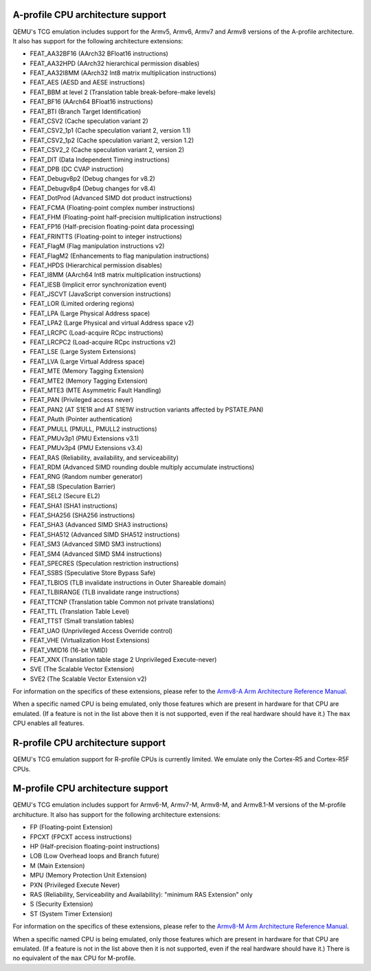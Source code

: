 A-profile CPU architecture support
==================================

QEMU's TCG emulation includes support for the Armv5, Armv6, Armv7 and
Armv8 versions of the A-profile architecture. It also has support for
the following architecture extensions:

- FEAT_AA32BF16 (AArch32 BFloat16 instructions)
- FEAT_AA32HPD (AArch32 hierarchical permission disables)
- FEAT_AA32I8MM (AArch32 Int8 matrix multiplication instructions)
- FEAT_AES (AESD and AESE instructions)
- FEAT_BBM at level 2 (Translation table break-before-make levels)
- FEAT_BF16 (AArch64 BFloat16 instructions)
- FEAT_BTI (Branch Target Identification)
- FEAT_CSV2 (Cache speculation variant 2)
- FEAT_CSV2_1p1 (Cache speculation variant 2, version 1.1)
- FEAT_CSV2_1p2 (Cache speculation variant 2, version 1.2)
- FEAT_CSV2_2 (Cache speculation variant 2, version 2)
- FEAT_DIT (Data Independent Timing instructions)
- FEAT_DPB (DC CVAP instruction)
- FEAT_Debugv8p2 (Debug changes for v8.2)
- FEAT_Debugv8p4 (Debug changes for v8.4)
- FEAT_DotProd (Advanced SIMD dot product instructions)
- FEAT_FCMA (Floating-point complex number instructions)
- FEAT_FHM (Floating-point half-precision multiplication instructions)
- FEAT_FP16 (Half-precision floating-point data processing)
- FEAT_FRINTTS (Floating-point to integer instructions)
- FEAT_FlagM (Flag manipulation instructions v2)
- FEAT_FlagM2 (Enhancements to flag manipulation instructions)
- FEAT_HPDS (Hierarchical permission disables)
- FEAT_I8MM (AArch64 Int8 matrix multiplication instructions)
- FEAT_IESB (Implicit error synchronization event)
- FEAT_JSCVT (JavaScript conversion instructions)
- FEAT_LOR (Limited ordering regions)
- FEAT_LPA (Large Physical Address space)
- FEAT_LPA2 (Large Physical and virtual Address space v2)
- FEAT_LRCPC (Load-acquire RCpc instructions)
- FEAT_LRCPC2 (Load-acquire RCpc instructions v2)
- FEAT_LSE (Large System Extensions)
- FEAT_LVA (Large Virtual Address space)
- FEAT_MTE (Memory Tagging Extension)
- FEAT_MTE2 (Memory Tagging Extension)
- FEAT_MTE3 (MTE Asymmetric Fault Handling)
- FEAT_PAN (Privileged access never)
- FEAT_PAN2 (AT S1E1R and AT S1E1W instruction variants affected by PSTATE.PAN)
- FEAT_PAuth (Pointer authentication)
- FEAT_PMULL (PMULL, PMULL2 instructions)
- FEAT_PMUv3p1 (PMU Extensions v3.1)
- FEAT_PMUv3p4 (PMU Extensions v3.4)
- FEAT_RAS (Reliability, availability, and serviceability)
- FEAT_RDM (Advanced SIMD rounding double multiply accumulate instructions)
- FEAT_RNG (Random number generator)
- FEAT_SB (Speculation Barrier)
- FEAT_SEL2 (Secure EL2)
- FEAT_SHA1 (SHA1 instructions)
- FEAT_SHA256 (SHA256 instructions)
- FEAT_SHA3 (Advanced SIMD SHA3 instructions)
- FEAT_SHA512 (Advanced SIMD SHA512 instructions)
- FEAT_SM3 (Advanced SIMD SM3 instructions)
- FEAT_SM4 (Advanced SIMD SM4 instructions)
- FEAT_SPECRES (Speculation restriction instructions)
- FEAT_SSBS (Speculative Store Bypass Safe)
- FEAT_TLBIOS (TLB invalidate instructions in Outer Shareable domain)
- FEAT_TLBIRANGE (TLB invalidate range instructions)
- FEAT_TTCNP (Translation table Common not private translations)
- FEAT_TTL (Translation Table Level)
- FEAT_TTST (Small translation tables)
- FEAT_UAO (Unprivileged Access Override control)
- FEAT_VHE (Virtualization Host Extensions)
- FEAT_VMID16 (16-bit VMID)
- FEAT_XNX (Translation table stage 2 Unprivileged Execute-never)
- SVE (The Scalable Vector Extension)
- SVE2 (The Scalable Vector Extension v2)

For information on the specifics of these extensions, please refer
to the `Armv8-A Arm Architecture Reference Manual
<https://developer.arm.com/documentation/ddi0487/latest>`_.

When a specific named CPU is being emulated, only those features which
are present in hardware for that CPU are emulated. (If a feature is
not in the list above then it is not supported, even if the real
hardware should have it.) The ``max`` CPU enables all features.

R-profile CPU architecture support
==================================

QEMU's TCG emulation support for R-profile CPUs is currently limited.
We emulate only the Cortex-R5 and Cortex-R5F CPUs.

M-profile CPU architecture support
==================================

QEMU's TCG emulation includes support for Armv6-M, Armv7-M, Armv8-M, and
Armv8.1-M versions of the M-profile architucture.  It also has support
for the following architecture extensions:

- FP (Floating-point Extension)
- FPCXT (FPCXT access instructions)
- HP (Half-precision floating-point instructions)
- LOB (Low Overhead loops and Branch future)
- M (Main Extension)
- MPU (Memory Protection Unit Extension)
- PXN (Privileged Execute Never)
- RAS (Reliability, Serviceability and Availability): "minimum RAS Extension" only
- S (Security Extension)
- ST (System Timer Extension)

For information on the specifics of these extensions, please refer
to the `Armv8-M Arm Architecture Reference Manual
<https://developer.arm.com/documentation/ddi0553/latest>`_.

When a specific named CPU is being emulated, only those features which
are present in hardware for that CPU are emulated. (If a feature is
not in the list above then it is not supported, even if the real
hardware should have it.) There is no equivalent of the ``max`` CPU for
M-profile.

